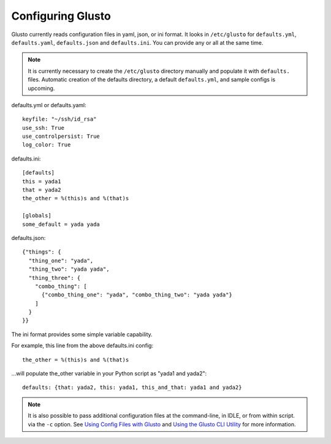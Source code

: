 Configuring Glusto
------------------

Glusto currently reads configuration files in yaml, json, or ini format.
It looks in ``/etc/glusto`` for ``defaults.yml``, ``defaults.yaml``, ``defaults.json`` and ``defaults.ini``.
You can provide any or all at the same time.

.. Note::

	It is currently necessary to create the ``/etc/glusto`` directory manually
	and populate it with ``defaults.`` files. Automatic creation of the defaults
	directory, a default ``defaults.yml``, and sample configs is upcoming.

defaults.yml or defaults.yaml::

	keyfile: "~/ssh/id_rsa"
	use_ssh: True
	use_controlpersist: True
	log_color: True

defaults.ini::

	[defaults]
	this = yada1
	that = yada2
	the_other = %(this)s and %(that)s
	
	[globals]
	some_default = yada yada

defaults.json::

	{"things": {
	  "thing_one": "yada",
	  "thing_two": "yada yada",
	  "thing_three": {
	    "combo_thing": [
	      {"combo_thing_one": "yada", "combo_thing_two": "yada yada"}
	    ]
	  }
	}}


The ini format provides some simple variable capability.

For example, this line from the above defaults.ini config::

	the_other = %(this)s and %(that)s

...will populate the_other variable in your Python script as "yada1 and yada2"::

	defaults: {that: yada2, this: yada1, this_and_that: yada1 and yada2}

.. Note::

	It is also possible to pass additional configuration files at the command-line, in IDLE, or from within script.
	via the ``-c`` option. See `Using Config Files with Glusto <configurable.html#using-config-files-with-glusto>`_ and
	`Using the Glusto CLI Utility <glusto.html#using-the-glusto-cli-utility>`_ for more information.
